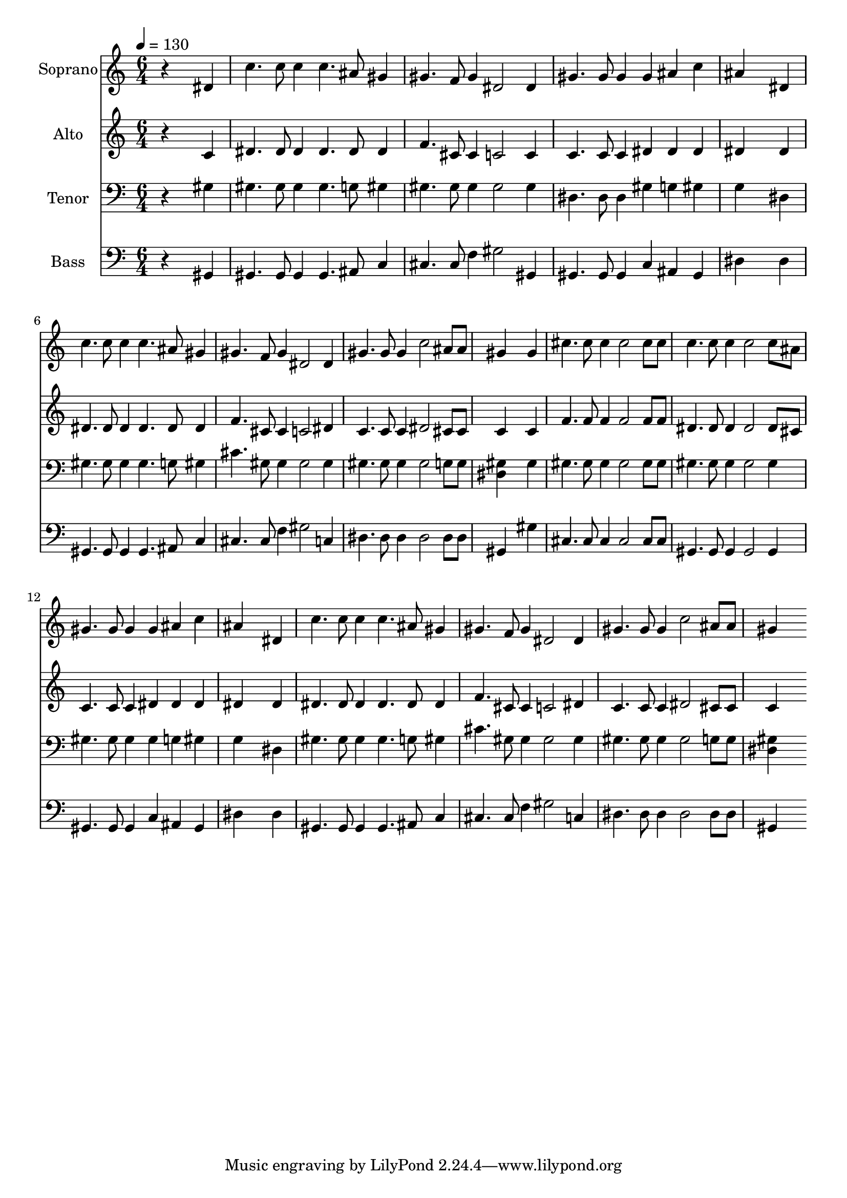 % Lily was here -- automatically converted by c:/Program Files (x86)/LilyPond/usr/bin/midi2ly.py from mid/222.mid
\version "2.14.0"

\layout {
  \context {
    \Voice
    \remove "Note_heads_engraver"
    \consists "Completion_heads_engraver"
    \remove "Rest_engraver"
    \consists "Completion_rest_engraver"
  }
}

trackAchannelA = {
  
  \time 6/4 
  
  \tempo 4 = 130 
  
}

trackA = <<
  \context Voice = voiceA \trackAchannelA
>>


trackBchannelA = {
  
  \set Staff.instrumentName = "Soprano"
  
}

trackBchannelB = \relative c {
  r4*5 dis'4 
  | % 2
  c'4. c8 c4 c4. ais8 gis4 
  | % 3
  gis4. f8 gis4 dis2 dis4 
  | % 4
  gis4. gis8 gis4 gis ais c 
  | % 5
  ais4*5 dis,4 
  | % 6
  c'4. c8 c4 c4. ais8 gis4 
  | % 7
  gis4. f8 gis4 dis2 dis4 
  | % 8
  gis4. gis8 gis4 c2 ais8 ais 
  | % 9
  gis4*5 gis4 
  | % 10
  cis4. cis8 cis4 cis2 cis8 cis 
  | % 11
  c4. c8 c4 c2 c8 ais 
  | % 12
  gis4. gis8 gis4 gis ais c 
  | % 13
  ais4*5 dis,4 
  | % 14
  c'4. c8 c4 c4. ais8 gis4 
  | % 15
  gis4. f8 gis4 dis2 dis4 
  | % 16
  gis4. gis8 gis4 c2 ais8 ais 
  | % 17
  gis4*5 
}

trackB = <<
  \context Voice = voiceA \trackBchannelA
  \context Voice = voiceB \trackBchannelB
>>


trackCchannelA = {
  
  \set Staff.instrumentName = "Alto"
  
}

trackCchannelB = \relative c {
  r4*5 c'4 
  | % 2
  dis4. dis8 dis4 dis4. dis8 dis4 
  | % 3
  f4. cis8 cis4 c2 c4 
  | % 4
  c4. c8 c4 dis dis dis 
  | % 5
  dis4*5 dis4 
  | % 6
  dis4. dis8 dis4 dis4. dis8 dis4 
  | % 7
  f4. cis8 cis4 c2 dis4 
  | % 8
  c4. c8 c4 dis2 cis8 cis 
  | % 9
  c4*5 c4 
  | % 10
  f4. f8 f4 f2 f8 f 
  | % 11
  dis4. dis8 dis4 dis2 dis8 cis 
  | % 12
  c4. c8 c4 dis dis dis 
  | % 13
  dis4*5 dis4 
  | % 14
  dis4. dis8 dis4 dis4. dis8 dis4 
  | % 15
  f4. cis8 cis4 c2 dis4 
  | % 16
  c4. c8 c4 dis2 cis8 cis 
  | % 17
  c4*5 
}

trackC = <<
  \context Voice = voiceA \trackCchannelA
  \context Voice = voiceB \trackCchannelB
>>


trackDchannelA = {
  
  \set Staff.instrumentName = "Tenor"
  
}

trackDchannelB = \relative c {
  r4*5 gis'4 
  | % 2
  gis4. gis8 gis4 gis4. g8 gis4 
  | % 3
  gis4. gis8 gis4 gis2 gis4 
  | % 4
  dis4. dis8 dis4 gis g gis 
  | % 5
  g4*5 dis4 
  | % 6
  gis4. gis8 gis4 gis4. g8 gis4 
  | % 7
  cis4. gis8 gis4 gis2 gis4 
  | % 8
  gis4. gis8 gis4 gis2 g8 g 
  | % 9
  <gis dis >4*5 gis4 
  | % 10
  gis4. gis8 gis4 gis2 gis8 gis 
  | % 11
  gis4. gis8 gis4 gis2 gis4 
  | % 12
  gis4. gis8 gis4 gis g gis 
  | % 13
  g4*5 dis4 
  | % 14
  gis4. gis8 gis4 gis4. g8 gis4 
  | % 15
  cis4. gis8 gis4 gis2 gis4 
  | % 16
  gis4. gis8 gis4 gis2 g8 g 
  | % 17
  <dis gis >4*5 
}

trackD = <<

  \clef bass
  
  \context Voice = voiceA \trackDchannelA
  \context Voice = voiceB \trackDchannelB
>>


trackEchannelA = {
  
  \set Staff.instrumentName = "Bass"
  
}

trackEchannelB = \relative c {
  r4*5 gis4 
  | % 2
  gis4. gis8 gis4 gis4. ais8 c4 
  | % 3
  cis4. cis8 f4 gis2 gis,4 
  | % 4
  gis4. gis8 gis4 c ais gis 
  | % 5
  dis'4*5 dis4 
  | % 6
  gis,4. gis8 gis4 gis4. ais8 c4 
  | % 7
  cis4. cis8 f4 gis2 c,4 
  | % 8
  dis4. dis8 dis4 dis2 dis8 dis 
  | % 9
  gis,4*5 gis'4 
  | % 10
  cis,4. cis8 cis4 cis2 cis8 cis 
  | % 11
  gis4. gis8 gis4 gis2 gis4 
  | % 12
  gis4. gis8 gis4 c ais gis 
  | % 13
  dis'4*5 dis4 
  | % 14
  gis,4. gis8 gis4 gis4. ais8 c4 
  | % 15
  cis4. cis8 f4 gis2 c,4 
  | % 16
  dis4. dis8 dis4 dis2 dis8 dis 
  | % 17
  gis,4*5 
}

trackE = <<

  \clef bass
  
  \context Voice = voiceA \trackEchannelA
  \context Voice = voiceB \trackEchannelB
>>


\score {
  <<
    \context Staff=trackB \trackA
    \context Staff=trackB \trackB
    \context Staff=trackC \trackA
    \context Staff=trackC \trackC
    \context Staff=trackD \trackA
    \context Staff=trackD \trackD
    \context Staff=trackE \trackA
    \context Staff=trackE \trackE
  >>
  \layout {}
  \midi {}
}

